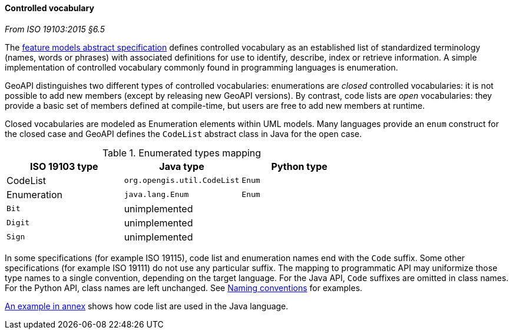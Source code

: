 [[controlled-vocabulary]]
==== Controlled vocabulary
[.reference]_From ISO 19103:2015 §6.5_

The <<bibliography,feature models abstract specification>> defines controlled vocabulary as an
established list of standardized terminology (names, words or phrases) with associated definitions
for use to identify, describe, index or retrieve information.
A simple implementation of controlled vocabulary commonly found in programming languages is enumeration.

GeoAPI distinguishes two different types of controlled vocabularies:
enumerations are _closed_ controlled vocabularies:
it is not possible to add new members (except by releasing new GeoAPI versions).
By contrast, code lists are _open_ vocabularies:
they provide a basic set of members defined at compile-time,
but users are free to add new members at runtime.

Closed vocabularies are modeled as Enumeration elements within UML models.
Many languages provide an `enum` construct for the closed case and
GeoAPI defines the `CodeList` abstract class in Java for the open case.

.Enumerated types mapping
[.compact, options="header"]
|========================================================
|ISO 19103 type |Java type                   |Python type
|CodeList       |`org.opengis.util.CodeList` |`Enum`
|Enumeration    |`java.lang.Enum`            |`Enum`
|`Bit`          |unimplemented               |
|`Digit`        |unimplemented               |
|`Sign`         |unimplemented               |
|========================================================

In some specifications (for example ISO 19115), code list and enumeration names end with the `Code` suffix.
Some other specifications (for example ISO 19111) do not use any particular suffix.
The mapping to programmatic API may uniformize those type names to a single convention, depending on the target language.
For the Java API, `Code` suffixes are omitted in class names.
For the Python API, class names are left unchanged.
See <<naming,Naming conventions>> for examples.

<<CodeList-introspection,An example in annex>> shows how code list are used in the Java language.
